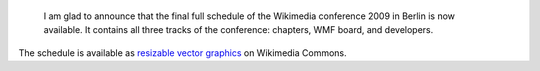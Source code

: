 .. title: Full SVG schedule of the Wikimedia conference 2009 in Berlin
.. slug: full-svg-schedule-of-the-wikimedia-conference-2009-in-berlin
.. date: 2009-04-02 16:31:31
.. tags: Wikimedia
.. image: /images/2009-04-02_Wikimedia_Conference_2009_Berlin_-_Full_schedule.png
.. image-caption: Full schedule for all three tracks of the April 2009 Wikimedia Conference in Berlin

..
    template: post-media.html

.. highlights::

    I am glad to announce that the final full schedule of the Wikimedia conference 2009 in Berlin is now available. It contains all three tracks of the conference: chapters, WMF board, and developers.


The schedule is available as `resizable vector graphics <http://commons.wikimedia.org/wiki/File:Wikimedia_Conference_2009_Berlin_-_Full_schedule.svg>`__ on Wikimedia Commons.
